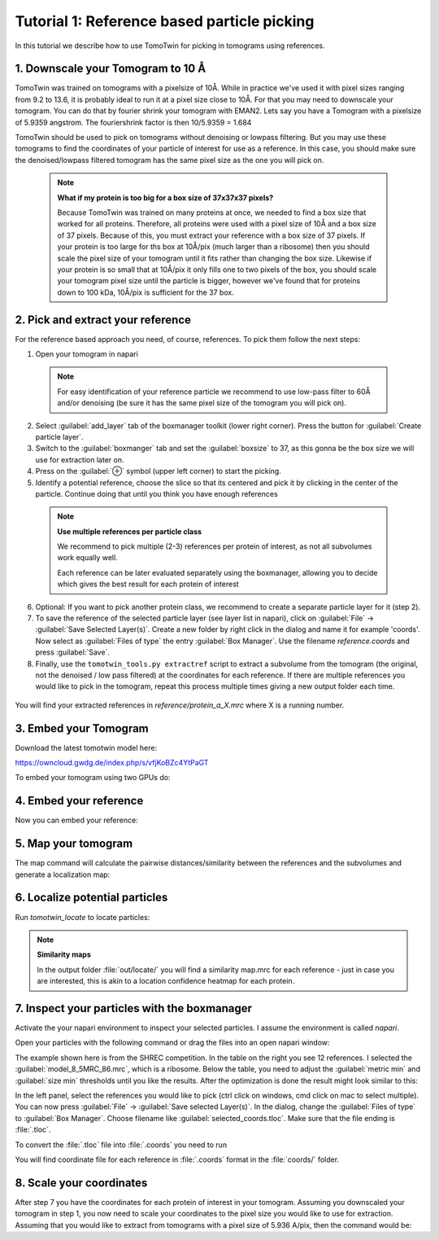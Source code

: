 Tutorial 1: Reference based particle picking
============================================

In this tutorial we describe how to use TomoTwin for picking in tomograms using references.

1. Downscale your Tomogram to 10 Å
^^^^^^^^^^^^^^^^^^^^^^^^^^^^^^^^^^^

TomoTwin was trained on tomograms with a pixelsize of 10Å. While in practice we've used it with pixel sizes ranging from 9.2 to 13.6, it is probably ideal to run it at a pixel size close to 10Å.  For that you may need to downscale your tomogram. You can do that by fourier shrink your tomogram with EMAN2. Lets say you have a Tomogram with a pixelsize of 5.9359 angstrom. The fouriershrink factor is then 10/5.9359 = 1.684



.. prompt:: bash $

    e2proc3d.py --apix=5.9359 --fouriershrink=1.684 your_tomo.mrc your_tomo_a10.mrc



TomoTwin should be used to pick on tomograms without denoising or lowpass filtering. But you may use these tomograms to find the coordinates of your particle of interest for use as a reference. In this case, you should make sure the denoised/lowpass filtered tomogram has the same pixel size as the one you will pick on.

 .. note::

    **What if my protein is too big for a box size of 37x37x37 pixels?**

    Because TomoTwin was trained on many proteins at once, we needed to find a box size that worked for all proteins. Therefore, all proteins were used with a pixel size of 10Å and a box size of 37 pixels. Because of this, you must extract your reference with a box size of 37 pixels. If your protein is too large for ths box at 10Å/pix (much larger than a ribosome) then you should scale the pixel size of your tomogram until it fits rather than changing the box size. Likewise if your protein is so small that at 10Å/pix it only fills one to two pixels of the box, you should scale your tomogram pixel size until the particle is bigger, however we've found that for proteins down to 100 kDa, 10Å/pix is sufficient for the 37 box.


2. Pick and extract your reference
^^^^^^^^^^^^^^^^^^^^^^^^^^^^^^^^^^^

For the reference based approach you need, of course, references. To pick them follow the next steps:

1. Open your tomogram in napari

 .. note::

    For easy identification of your reference particle we recommend to use low-pass filter to 60Å and/or denoising (be sure it has the same pixel size of the tomogram you will pick on).

 .. prompt:: bash $

    napari lp60/d01t15.mrc


2. Select :guilabel:`add_layer` tab of the boxmanager toolkit (lower right corner). Press the button for :guilabel:`Create particle layer`.

3. Switch to the :guilabel:`boxmanger` tab and set the :guilabel:`boxsize` to 37, as this gonna be the box size we will use for extraction later on.

4. Press on the :guilabel:`⊕` symbol (upper left corner) to start the picking.

5. Identify a potential reference, choose the slice so that its centered and pick it by clicking in the center of the particle. Continue doing that until you think you have enough references

 .. note::

    **Use multiple references per particle class**

    We recommend to pick multiple (2-3) references per protein of interest, as not all subvolumes work equally well.

    Each reference can be later evaluated separately using the boxmanager, allowing you to decide which gives the best result for each protein of interest

6. Optional: If you want to pick another protein class, we recommend to create a separate particle layer for it (step 2).

7. To save the reference of the selected particle layer (see layer list in napari), click on :guilabel:`File` -> :guilabel:`Save Selected Layer(s)`. Create a new folder by right click in the dialog and name it for example 'coords'. Now select as :guilabel:`Files of type` the entry :guilabel:`Box Manager`. Use the filename `reference.coords` and press :guilabel:`Save`.

8. Finally, use the ``tomotwin_tools.py extractref`` script to extract a subvolume from the tomogram (the original, not the denoised / low pass filtered) at the coordinates for each reference. If there are multiple references you would like to pick in the tomogram, repeat this process multiple times giving a new output folder each time.

 .. prompt:: bash $

    tomotwin_tools.py extractref --tomo tomo/your_tomo_a10.mrc --coords path/to/references.coords --out reference/ --filename protein_a

You will find your extracted references in `reference/protein_a_X.mrc` where X is a running number.


3. Embed your Tomogram
^^^^^^^^^^^^^^^^^^^^^^

Download the latest tomotwin model here:

https://owncloud.gwdg.de/index.php/s/vfjKoBZc4YtPaGT

To embed your tomogram using two GPUs do:

.. prompt:: bash $

    CUDA_VISIBLE_DEVICES=0,1 tomotwin_embed.py tomogram -m tomotwin_model_p120_052022.pth -v your_tomo_a10.mrc -b 256 -o your_tomo_a10/embed/tomo/ -w 37 -s 2


4. Embed your reference
^^^^^^^^^^^^^^^^^^^^^^^

Now you can embed your reference:

.. prompt:: bash $

    CUDA_VISIBLE_DEVICES=0,1 tomotwin_embed.py subvolumes -m tomotwin_model_p120_052022.pth -v reference/*.mrc -b 12 -o your_tomo_a10/embed/reference/


5. Map your tomogram
^^^^^^^^^^^^^^^^^^^^

The map command will calculate the pairwise distances/similarity between the references and the subvolumes and generate a localization map:

.. prompt:: bash $

    tomotwin_map.py distance -r your_tomo_a10/embed/reference/embeddings.temb -v your_tomo_a10/embed/tomo/your_tomo_a10_embeddings.temb -o your_tomo_a10/classify/

6. Localize potential particles
^^^^^^^^^^^^^^^^^^^^^^^^^^^^^^^

Run `tomotwin_locate` to locate particles:

.. prompt:: bash $

    tomotwin_locate.py findmax -p your_tomo_a10/classify/map.tmap -o your_tomo_a10/locate/

.. note::

    **Similarity maps**

    In the output folder :file:`out/locate/` you will find a similarity map.mrc for each reference - just in case you are interested, this is akin to a location confidence heatmap for each protein.

7. Inspect your particles with the boxmanager
^^^^^^^^^^^^^^^^^^^^^^^^^^^^^^^^^^^^^^^^^^^^^

Activate the your napari environment to inspect your selected particles. I assume the environment is called `napari`.

.. prompt:: bash $

    conda activate napari

Open your particles with the following command or drag the files into an open napari window:

.. prompt:: bash $

    napari tomo/your_tomo_a10.mrc out/locate/located.tloc -w napari-boxmanager

.. image:: ../img/tutorial_1/start.png
   :width: 650

The example shown here is from the SHREC competition. In the table on the right you see 12 references. I selected the :guilabel:`model_8_5MRC_86.mrc`, which is a ribosome.
Below the table, you need to adjust the :guilabel:`metric min` and :guilabel:`size min` thresholds until you like the results. After the optimization is done the result might look similar to this:

.. image:: ../img/tutorial_1/after_optim.png
   :width: 650

In the left panel, select the references you would like to pick (ctrl click on windows, cmd click on mac to select multiple). You can now press :guilabel:`File` -> :guilabel:`Save selected Layer(s)`. In the dialog, change the :guilabel:`Files of type` to  :guilabel:`Box Manager`. Choose filename like :guilabel:`selected_coords.tloc`. Make sure that the file ending is :file:`.tloc`.

To convert the :file:`.tloc` file into :file:`.coords` you need to run

.. prompt:: bash $

    tomotwin_pick.py -l coords.tloc -o coords/

You will find coordinate file for each reference in :file:`.coords` format in the :file:`coords/` folder.

8. Scale your coordinates
^^^^^^^^^^^^^^^^^^^^^^^^^

After step 7 you have the coordinates for each protein of interest in your tomogram. Assuming you downscaled your tomogram in step 1, you now need to scale your coordinates to the pixel size you would like to use for extraction. Assuming that you would like to extract from tomograms with a pixel size of 5.936 A/pix, then the command would be:

.. prompt:: bash $

    tomotwin_tools.py scale_coordinates --coords coords/your_coords_file.coords --tomotwin_pixel_size 10 --extraction_pixel_size 5.9356 --out multi_refs_0_a5936.coords


